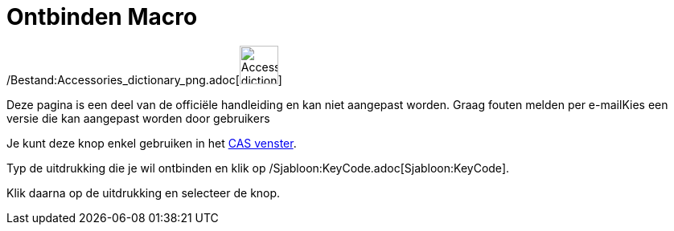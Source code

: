 = Ontbinden Macro
:page-en: tools/Factor_Tool
ifdef::env-github[:imagesdir: /nl/modules/ROOT/assets/images]

/Bestand:Accessories_dictionary_png.adoc[image:48px-Accessories_dictionary.png[Accessories
dictionary.png,width=48,height=48]]

Deze pagina is een deel van de officiële handleiding en kan niet aangepast worden. Graag fouten melden per
e-mail[.mw-selflink .selflink]##Kies een versie die kan aangepast worden door gebruikers##

Je kunt deze knop enkel gebruiken in het xref:/CAS_venster.adoc[CAS venster].

Typ de uitdrukking die je wil ontbinden en klik op /Sjabloon:KeyCode.adoc[Sjabloon:KeyCode].

Klik daarna op de uitdrukking en selecteer de knop.
